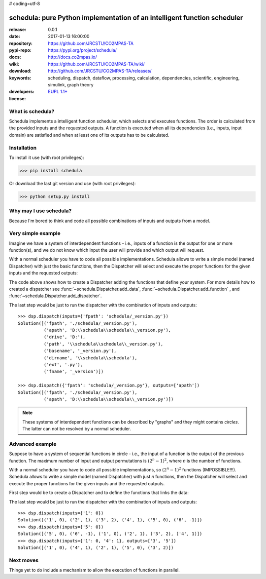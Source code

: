 # coding=utf-8

#########################################################################
schedula: pure Python implementation of an intelligent function scheduler
#########################################################################

:release:       0.0.1
:date:          2017-01-13 16:00:00
:repository:    https://github.com/JRCSTU/CO2MPAS-TA
:pypi-repo:     https://pypi.org/project/schedula/
:docs:          http://docs.co2mpas.io/
:wiki:          https://github.com/JRCSTU/CO2MPAS-TA/wiki/
:download:      http://github.com/JRCSTU/CO2MPAS-TA/releases/
:keywords:      scheduling, dispatch, dataflow, processing, calculation,
                dependencies, scientific, engineering, simulink, graph theory
:developers:    .. include:: AUTHORS.rst
:license:       `EUPL 1.1+ <https://joinup.ec.europa.eu/software/page/eupl>`_


What is schedula?
-----------------
Schedula implements a intelligent function scheduler, which selects and
executes functions. The order is calculated from the provided inputs and the
requested outputs. A function is executed when all its dependencies (i.e.,
inputs, input domain) are satisfied and when at least one of its outputs has to
be calculated.

Installation
------------
To install it use (with root privileges):

>>> pip install schedula

Or download the last git version and use (with root privileges):

>>> python setup.py install


Why may I use schedula?
-----------------------
Because I'm bored to think and code all possible combinations of inputs and
outputs from a model.


Very simple example
-------------------
Imagine we have a system of interdependent functions - i.e., inputs
of a function is the output for one or more function(s), and we do not know
which input the user will provide and which output will request.

With a normal scheduler you have to code all possible implementations. Schedula
allows to write a simple model (named Dispatcher) with just the basic functions,
then the Dispatcher will select and execute the proper functions for the given
inputs and the requested outputs:

.. dispatcher:: dsp
   :code:

    >>> import schedula
    >>> import os.path as osp
    >>> dsp = schedula.Dispatcher()
    >>> dsp.add_function(function=osp.abspath, inputs=['fpath'],
    ...                  outputs=['apath'])
    'abspath'
    >>> dsp.add_function(function=osp.splitdrive, inputs=['apath'],
    ...                  outputs=['drive', 'path'])
    'splitdrive'
    >>> dsp.add_function(function=osp.split, inputs=['path'],
    ...                  outputs=['dirname', 'basename'])
    'split'
    >>> dsp.add_function(function=osp.splitext, inputs=['basename'],
    ...                  outputs=['fname', 'ext'])
    'splitext'
    >>> dsp.add_function(function=osp.join, inputs=['dirname', 'basename'],
    ...                  outputs=['path'])
    'join'
    >>> dsp.add_function(function=osp.join, inputs=['drive', 'path'],
    ...                  outputs=['apath'])
    'join<0>'
    >>> dsp.add_function(function=''.join, inputs=['fname', 'ext'],
    ...                  outputs=['basename'])
    'join<1>'

The code above shows how to create a Dispatcher adding the functions that
define your system. For more details how to created a dispatcher see
:func:`~schedula.Dispatcher.add_data`, :func:`~schedula.Dispatcher.add_function`
, and :func:`~schedula.Dispatcher.add_dispatcher`.

The last step would be just to run the dispatcher with the combination of
inputs and outputs::
    >>> dsp.dispatch(inputs={'fpath': 'schedula/_version.py'})
    Solution([('fpath', './schedula/_version.py'),
              ('apath', 'D:\\schedula\\schedula\\_version.py'),
              ('drive', 'D:'),
              ('path', '\\schedula\\schedula\\_version.py'),
              ('basename', '_version.py'),
              ('dirname', '\\schedula\\schedula'),
              ('ext', '.py'),
              ('fname', '_version')])

    >>> dsp.dispatch({'fpath': 'schedula/_version.py'}, outputs=['apath'])
    Solution([('fpath', './schedula/_version.py'),
              ('apath', 'D:\\schedula\\schedula\\_version.py')])

.. note::
   These systems of interdependent functions can be described by "graphs" and
   they might contains *circles*. The latter can not be resolved by a normal
   scheduler.

Advanced example
----------------
Suppose to have a system of sequential functions in circle - i.e., the input of
a function is the output of the previous function. The maximum number of input
and output permutations is :math:`(2^n - 1)^2`, where *n* is the number of
functions.

With a normal scheduler you have to code all possible implementations, so
:math:`(2^n - 1)^2` functions (IMPOSSIBLE!!!). Schedula allows to write a simple
model (named Dispatcher) with just *n* functions, then the Dispatcher will
select and execute the proper functions for the given inputs and the requested
outputs.

First step would be to create a Dispatcher and to define the functions that
links the data:

.. dispatcher::
   :code:

    >>> import schedula
    >>> dsp = schedula.Dispatcher()
    >>> plus, minus = lambda x: x + 1, lambda x: x - 1
    >>> n = j = 6
    >>> for i in range(1, n + 1):
    ...     func = plus if i < (n / 2 + 1) else minus
    ...     dsp.add_function('f%d' % i, func, [str(j)], [str(i)])
    ...     j = i

The last step would be just to run the dispatcher with the combination of
inputs and outputs::
    >>> dsp.dispatch(inputs={'1': 0})
    Solution([('1', 0), ('2', 1), ('3', 2), ('4', 1), ('5', 0), ('6', -1)])
    >>> dsp.dispatch(inputs={'5': 0})
    Solution([('5', 0), ('6', -1), ('1', 0), ('2', 1), ('3', 2), ('4', 1)])
    >>> dsp.dispatch(inputs={'1': 0, '4': 1}, outputs=['3', '5'])
    Solution([('1', 0), ('4', 1), ('2', 1), ('5', 0), ('3', 2)])

Next moves
----------
Things yet to do include a mechanism to allow the execution of functions in
parallel.
